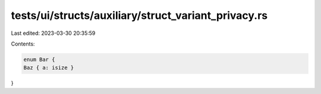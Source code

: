 tests/ui/structs/auxiliary/struct_variant_privacy.rs
====================================================

Last edited: 2023-03-30 20:35:59

Contents:

.. code-block:: rs

    enum Bar {
    Baz { a: isize }
}


